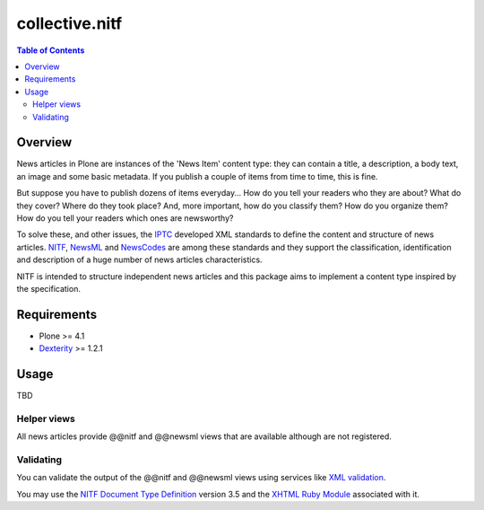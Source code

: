 ===============
collective.nitf
===============

.. contents:: Table of Contents

Overview
--------

News articles in Plone are instances of the 'News Item' content type: they can
contain a title, a description, a body text, an image and some basic metadata.
If you publish a couple of items from time to time, this is fine.

But suppose you have to publish dozens of items everyday... How do you tell
your readers who they are about? What do they cover? Where do they took place?
And, more important, how do you classify them? How do you organize them? How
do you tell your readers which ones are newsworthy?

To solve these, and other issues, the IPTC_ developed XML standards to define
the content and structure of news articles. NITF_, NewsML_ and NewsCodes_ are
among these standards and they support the classification, identification and
description of a huge number of news articles characteristics.

NITF is intended to structure independent news articles and this package aims
to implement a content type inspired by the specification.

Requirements
------------

* Plone >= 4.1
* Dexterity_ >= 1.2.1

Usage
-----
TBD

Helper views
^^^^^^^^^^^^

All news articles provide @@nitf and @@newsml views that are available
although are not registered.

Validating
^^^^^^^^^^

You can validate the output of the @@nitf and @@newsml views using services
like `XML validation`_.

You may use the `NITF Document Type Definition`_ version 3.5 and the `XHTML
Ruby Module`_ associated with it.

.. _Dexterity: http://pypi.python.org/pypi/plone.app.dexterity
.. _IPTC: http://www.iptc.org/
.. _NewsCodes: http://www.iptc.org/NewsCodes/
.. _NewsML: http://www.newsml.org/
.. _NITF: http://www.nitf.org/
.. _`NITF Document Type Definition`: http://www.iptc.org/std/NITF/3.5/specification/nitf-3-5.dtd
.. _`XHTML Ruby Module`: http://www.iptc.org/std/NITF/3.5/specification/xhtml-ruby-1.mod
.. _`XML validation`: http://www.xmlvalidation.com/

